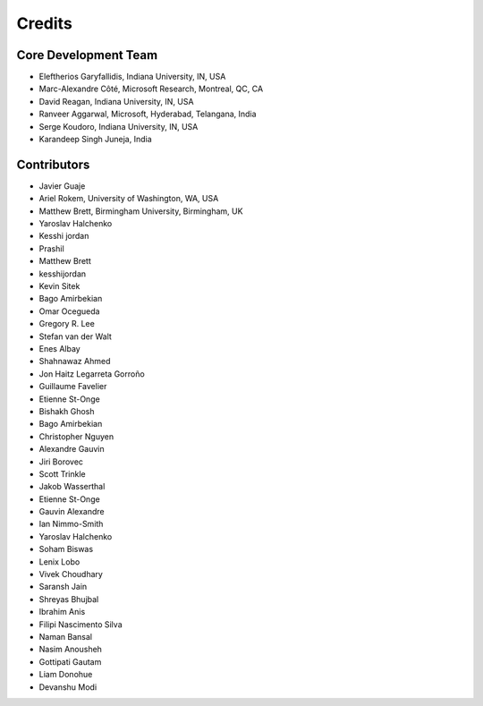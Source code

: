 ========
Credits
========

Core Development Team
---------------------

* Eleftherios Garyfallidis, Indiana University, IN, USA
* Marc-Alexandre Côté, Microsoft Research, Montreal, QC, CA
* David Reagan, Indiana University, IN, USA
* Ranveer Aggarwal, Microsoft, Hyderabad, Telangana, India
* Serge Koudoro, Indiana University, IN, USA
* Karandeep Singh Juneja, India

Contributors
------------

* Javier Guaje
* Ariel Rokem, University of Washington, WA, USA
* Matthew Brett, Birmingham University, Birmingham, UK
* Yaroslav Halchenko
* Kesshi jordan
* Prashil
* Matthew Brett
* kesshijordan
* Kevin Sitek
* Bago Amirbekian
* Omar Ocegueda
* Gregory R. Lee
* Stefan van der Walt
* Enes Albay
* Shahnawaz Ahmed
* Jon Haitz Legarreta Gorroño
* Guillaume Favelier
* Etienne St-Onge
* Bishakh Ghosh
* Bago Amirbekian
* Christopher Nguyen
* Alexandre Gauvin
* Jiri Borovec
* Scott Trinkle
* Jakob Wasserthal
* Etienne St-Onge
* Gauvin Alexandre
* Ian Nimmo-Smith
* Yaroslav Halchenko
* Soham Biswas
* Lenix Lobo
* Vivek Choudhary
* Saransh Jain
* Shreyas Bhujbal
* Ibrahim Anis
* Filipi Nascimento Silva
* Naman Bansal
* Nasim Anousheh
* Gottipati Gautam
* Liam Donohue
* Devanshu Modi
